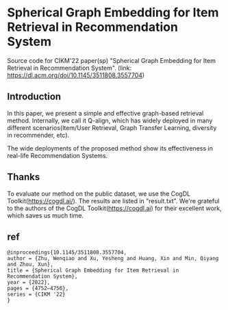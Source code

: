 * Spherical Graph Embedding for Item Retrieval in Recommendation System

Source code for CIKM'22 paper(sp) "Spherical Graph Embedding for Item Retrieval in Recommendation System". 
(link: https://dl.acm.org/doi/10.1145/3511808.3557704)

** Introduction
In this paper, we present a simple and effective graph-based retrieval method. Internally, we call it Q-align, which has widely
deployed in many different scenarios(Item/User Retrieval, Graph Transfer Learning, diversity in recommender, etc).

The wide deployments of the proposed method show its effectiveness in real-life Recommendation Systems.

** Thanks
To evaluate our method on the public dataset, we use the CogDL Toolkit(https://cogdl.ai/).
The results are listed in "result.txt".
We're grateful to the authors of the CogDL Toolkit(https://cogdl.ai) for their excellent work, which saves us much time.

   
** ref
#+begin_src
@inproceedings{10.1145/3511808.3557704,
author = {Zhu, Wenqiao and Xu, Yesheng and Huang, Xin and Min, Qiyang and Zhou, Xun},
title = {Spherical Graph Embedding for Item Retrieval in Recommendation System},
year = {2022},
pages = {4752–4756},
series = {CIKM '22}
}
#+end_src
